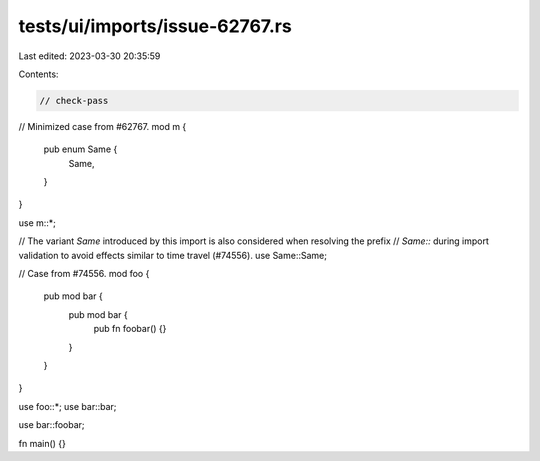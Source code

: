 tests/ui/imports/issue-62767.rs
===============================

Last edited: 2023-03-30 20:35:59

Contents:

.. code-block:: rs

    // check-pass

// Minimized case from #62767.
mod m {
    pub enum Same {
        Same,
    }
}

use m::*;

// The variant `Same` introduced by this import is also considered when resolving the prefix
// `Same::` during import validation to avoid effects similar to time travel (#74556).
use Same::Same;

// Case from #74556.
mod foo {
    pub mod bar {
        pub mod bar {
            pub fn foobar() {}
        }
    }
}

use foo::*;
use bar::bar;

use bar::foobar;

fn main() {}


